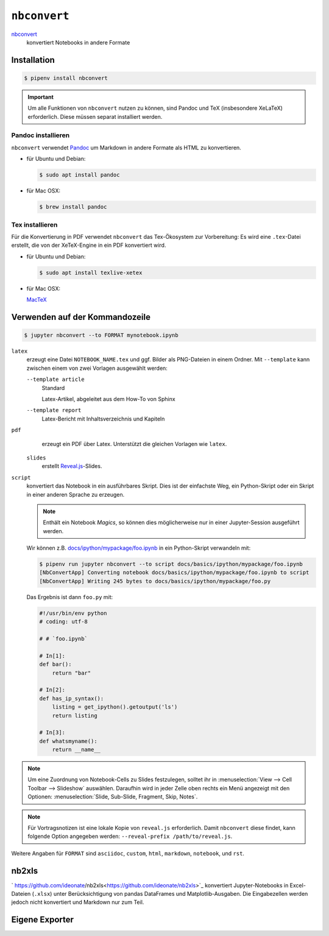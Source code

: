 ``nbconvert``
=============

`nbconvert <https://nbconvert.readthedocs.io/>`_ 
    konvertiert Notebooks in andere Formate

.. seealso::
    :doc:`/first-steps/install`: ``nbconvert`` ist Teil des Jupyter-Ökosystems.

Installation
------------

.. code-block:: console

    $ pipenv install nbconvert

.. important::
    Um alle Funktionen von ``nbconvert`` nutzen zu können, sind Pandoc und TeX
    (insbesondere XeLaTeX) erforderlich. Diese müssen separat installiert
    werden.

Pandoc installieren
~~~~~~~~~~~~~~~~~~~

``nbconvert`` verwendet `Pandoc <http://pandoc.org/>`_ um Markdown in andere
Formate als HTML zu konvertieren. 

* für Ubuntu und Debian:

  .. code-block:: console

    $ sudo apt install pandoc

* für Mac OSX:

  .. code-block:: console

    $ brew install pandoc

Tex installieren
~~~~~~~~~~~~~~~~

Für die Konvertierung in PDF verwendet ``nbconvert`` das Tex-Ökosystem zur
Vorbereitung: Es wird eine ``.tex``-Datei erstellt, die von der XeTeX-Engine
in ein PDF konvertiert wird.

* für Ubuntu und Debian:

  .. code-block:: console

    $ sudo apt install texlive-xetex

* für Mac OSX:

  `MacTeX <http://tug.org/mactex/>`_

Verwenden auf der Kommandozeile
-------------------------------

.. code-block:: console

    $ jupyter nbconvert --to FORMAT mynotebook.ipynb

``latex``
    erzeugt eine Datei ``NOTEBOOK_NAME.tex`` und ggf. Bilder als PNG-Dateien in
    einem Ordner. Mit ``--template`` kann zwischen einem von zwei Vorlagen
    ausgewählt werden:

    ``--template article``
        Standard

        Latex-Artikel, abgeleitet aus dem How-To von Sphinx

    ``--template report``
        Latex-Bericht mit Inhaltsverzeichnis und Kapiteln

``pdf``
    erzeugt ein PDF über Latex. Unterstützt die gleichen Vorlagen wie ``latex``.

 ``slides``
    erstellt `Reveal.js <https://revealjs.com/>`_-Slides.

``script``
    konvertiert das Notebook in ein ausführbares Skript. Dies ist der einfachste
    Weg, ein Python-Skript oder ein Skript in einer anderen Sprache zu erzeugen.

    .. note::
        Enthält ein Notebook *Magics*, so können dies möglicherweise nur in einer
        Jupyter-Session ausgeführt werden.

    Wir können z.B. `docs/ipython/mypackage/foo.ipynb
    <../ipython/mypackage/foo.ipynb>`_ in ein Python-Skript verwandeln mit:

    .. code-block:: console

        $ pipenv run jupyter nbconvert --to script docs/basics/ipython/mypackage/foo.ipynb
        [NbConvertApp] Converting notebook docs/basics/ipython/mypackage/foo.ipynb to script
        [NbConvertApp] Writing 245 bytes to docs/basics/ipython/mypackage/foo.py

    Das Ergebnis ist dann ``foo.py`` mit:

    .. code-block:: python

        #!/usr/bin/env python
        # coding: utf-8

        # # `foo.ipynb`

        # In[1]:
        def bar():
            return "bar"

        # In[2]:
        def has_ip_syntax():
            listing = get_ipython().getoutput('ls')
            return listing

        # In[3]:
        def whatsmyname():
            return __name__

.. note::
    Um eine Zuordnung von Notebook-Cells zu Slides festzulegen, solltet ihr
    in :menuselection:`View --> Cell Toolbar --> Slideshow` auswählen.
    Daraufhin wird in jeder Zelle oben rechts ein Menü angezeigt mit den
    Optionen: :menuselection:`Slide, Sub-Slide, Fragment, Skip, Notes`.

.. note::
    Für Vortragsnotizen ist eine lokale Kopie von ``reveal.js``
    erforderlich. Damit ``nbconvert`` diese findet, kann folgende Option
    angegeben werden: ``--reveal-prefix /path/to/reveal.js``.

Weitere Angaben für ``FORMAT`` sind ``asciidoc``, ``custom``, ``html``,
``markdown``, ``notebook``, und ``rst``.

nb2xls
------

` https://github.com/ideonate/nb2xls<https://github.com/ideonate/nb2xls>`_
konvertiert Jupyter-Notebooks in Excel-Dateien (``.xlsx``) unter
Berücksichtigung von pandas DataFrames und Matplotlib-Ausgaben. Die
Eingabezellen werden jedoch nicht konvertiert und Markdown nur zum Teil.

Eigene Exporter
---------------

.. seealso::
    `Customizing exporters
    <https://nbconvert.readthedocs.io/en/latest/external_exporters.html>`_
    erlaubt euch, eigene Exporter zu schreiben.

